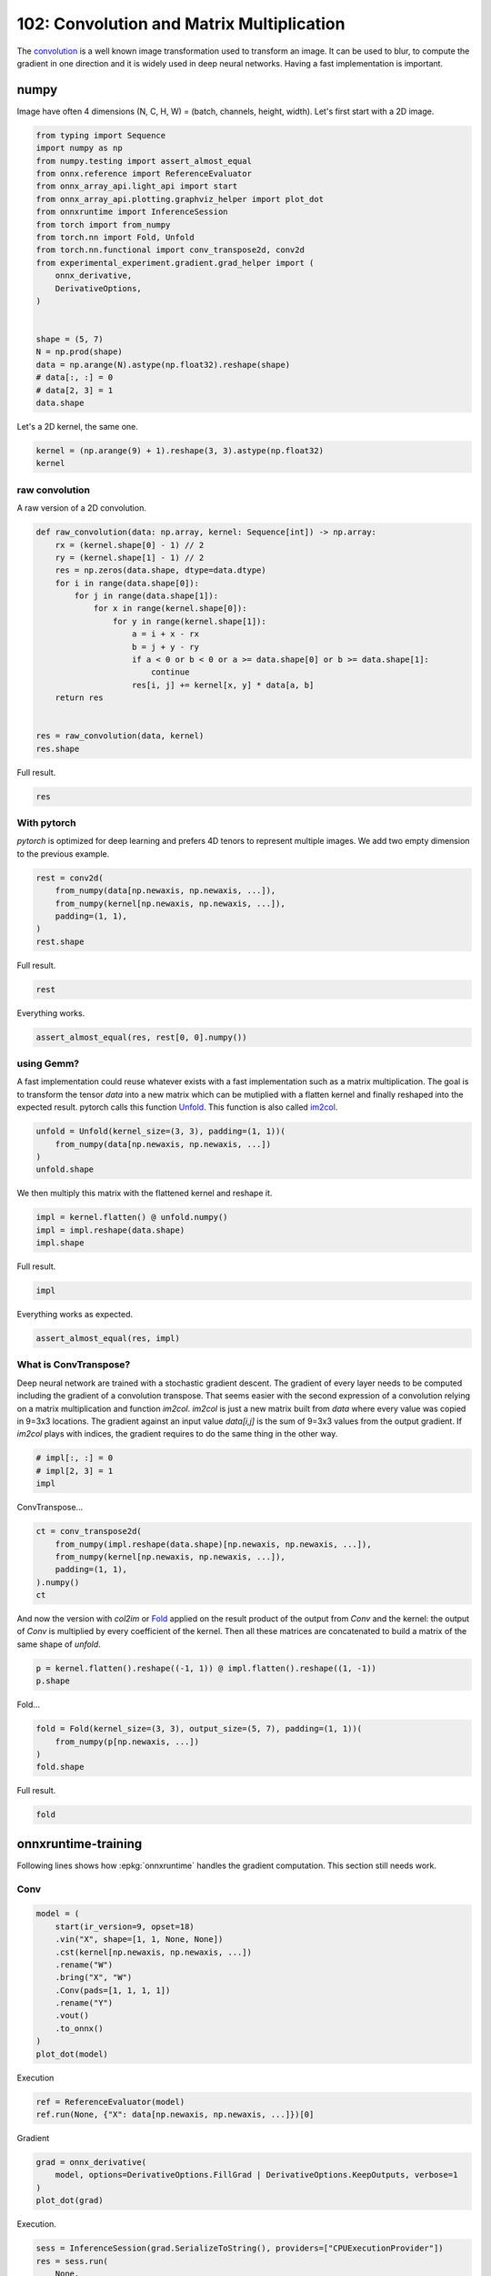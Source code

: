
.. DO NOT EDIT.
.. THIS FILE WAS AUTOMATICALLY GENERATED BY SPHINX-GALLERY.
.. TO MAKE CHANGES, EDIT THE SOURCE PYTHON FILE:
.. "auto_examples/plot_convolutation_matmul_102.py"
.. LINE NUMBERS ARE GIVEN BELOW.

.. only:: html

    .. note::
        :class: sphx-glr-download-link-note

        :ref:`Go to the end <sphx_glr_download_auto_examples_plot_convolutation_matmul_102.py>`
        to download the full example code.

.. rst-class:: sphx-glr-example-title

.. _sphx_glr_auto_examples_plot_convolutation_matmul_102.py:


==========================================
102: Convolution and Matrix Multiplication
==========================================

The `convolution <https://en.wikipedia.org/wiki/Kernel_(image_processing)>`_
is a well known image transformation used to transform an image.
It can be used to blur, to compute the gradient in one direction and
it is widely used in deep neural networks.
Having a fast implementation is important.

numpy
=====

Image have often 4 dimensions (N, C, H, W) = (batch, channels, height, width).
Let's first start with a 2D image.

.. GENERATED FROM PYTHON SOURCE LINES 18-42

.. code-block:: Python


    from typing import Sequence
    import numpy as np
    from numpy.testing import assert_almost_equal
    from onnx.reference import ReferenceEvaluator
    from onnx_array_api.light_api import start
    from onnx_array_api.plotting.graphviz_helper import plot_dot
    from onnxruntime import InferenceSession
    from torch import from_numpy
    from torch.nn import Fold, Unfold
    from torch.nn.functional import conv_transpose2d, conv2d
    from experimental_experiment.gradient.grad_helper import (
        onnx_derivative,
        DerivativeOptions,
    )


    shape = (5, 7)
    N = np.prod(shape)
    data = np.arange(N).astype(np.float32).reshape(shape)
    # data[:, :] = 0
    # data[2, 3] = 1
    data.shape





.. rst-class:: sphx-glr-script-out

 .. code-block:: none


    (5, 7)



.. GENERATED FROM PYTHON SOURCE LINES 43-44

Let's a 2D kernel, the same one.

.. GENERATED FROM PYTHON SOURCE LINES 44-49

.. code-block:: Python


    kernel = (np.arange(9) + 1).reshape(3, 3).astype(np.float32)
    kernel






.. rst-class:: sphx-glr-script-out

 .. code-block:: none


    array([[1., 2., 3.],
           [4., 5., 6.],
           [7., 8., 9.]], dtype=float32)



.. GENERATED FROM PYTHON SOURCE LINES 50-54

raw convolution
+++++++++++++++

A raw version of a 2D convolution.

.. GENERATED FROM PYTHON SOURCE LINES 54-75

.. code-block:: Python



    def raw_convolution(data: np.array, kernel: Sequence[int]) -> np.array:
        rx = (kernel.shape[0] - 1) // 2
        ry = (kernel.shape[1] - 1) // 2
        res = np.zeros(data.shape, dtype=data.dtype)
        for i in range(data.shape[0]):
            for j in range(data.shape[1]):
                for x in range(kernel.shape[0]):
                    for y in range(kernel.shape[1]):
                        a = i + x - rx
                        b = j + y - ry
                        if a < 0 or b < 0 or a >= data.shape[0] or b >= data.shape[1]:
                            continue
                        res[i, j] += kernel[x, y] * data[a, b]
        return res


    res = raw_convolution(data, kernel)
    res.shape





.. rst-class:: sphx-glr-script-out

 .. code-block:: none


    (5, 7)



.. GENERATED FROM PYTHON SOURCE LINES 76-77

Full result.

.. GENERATED FROM PYTHON SOURCE LINES 77-81

.. code-block:: Python


    res






.. rst-class:: sphx-glr-script-out

 .. code-block:: none


    array([[ 134.,  211.,  250.,  289.,  328.,  367.,  238.],
           [ 333.,  492.,  537.,  582.,  627.,  672.,  423.],
           [ 564.,  807.,  852.,  897.,  942.,  987.,  612.],
           [ 795., 1122., 1167., 1212., 1257., 1302.,  801.],
           [ 422.,  571.,  592.,  613.,  634.,  655.,  382.]], dtype=float32)



.. GENERATED FROM PYTHON SOURCE LINES 82-88

With pytorch
++++++++++++

*pytorch* is optimized for deep learning and prefers 4D tenors
to represent multiple images. We add two empty dimension
to the previous example.

.. GENERATED FROM PYTHON SOURCE LINES 88-97

.. code-block:: Python



    rest = conv2d(
        from_numpy(data[np.newaxis, np.newaxis, ...]),
        from_numpy(kernel[np.newaxis, np.newaxis, ...]),
        padding=(1, 1),
    )
    rest.shape





.. rst-class:: sphx-glr-script-out

 .. code-block:: none


    torch.Size([1, 1, 5, 7])



.. GENERATED FROM PYTHON SOURCE LINES 98-99

Full result.

.. GENERATED FROM PYTHON SOURCE LINES 99-102

.. code-block:: Python


    rest





.. rst-class:: sphx-glr-script-out

 .. code-block:: none


    tensor([[[[ 134.,  211.,  250.,  289.,  328.,  367.,  238.],
              [ 333.,  492.,  537.,  582.,  627.,  672.,  423.],
              [ 564.,  807.,  852.,  897.,  942.,  987.,  612.],
              [ 795., 1122., 1167., 1212., 1257., 1302.,  801.],
              [ 422.,  571.,  592.,  613.,  634.,  655.,  382.]]]])



.. GENERATED FROM PYTHON SOURCE LINES 103-104

Everything works.

.. GENERATED FROM PYTHON SOURCE LINES 104-108

.. code-block:: Python



    assert_almost_equal(res, rest[0, 0].numpy())








.. GENERATED FROM PYTHON SOURCE LINES 109-119

using Gemm?
+++++++++++

A fast implementation could reuse whatever exists with a fast implementation
such as a matrix multiplication. The goal is to transform the tensor `data`
into a new matrix which can be mutiplied with a flatten kernel and finally
reshaped into the expected result. pytorch calls this function
`Unfold <https://pytorch.org/docs/stable/generated/torch.nn.Unfold.html>`_.
This function is also called
`im2col <https://caffe.berkeleyvision.org/tutorial/layers/im2col.html>`_.

.. GENERATED FROM PYTHON SOURCE LINES 119-126

.. code-block:: Python



    unfold = Unfold(kernel_size=(3, 3), padding=(1, 1))(
        from_numpy(data[np.newaxis, np.newaxis, ...])
    )
    unfold.shape





.. rst-class:: sphx-glr-script-out

 .. code-block:: none


    torch.Size([1, 9, 35])



.. GENERATED FROM PYTHON SOURCE LINES 127-128

We then multiply this matrix with the flattened kernel and reshape it.

.. GENERATED FROM PYTHON SOURCE LINES 128-134

.. code-block:: Python



    impl = kernel.flatten() @ unfold.numpy()
    impl = impl.reshape(data.shape)
    impl.shape





.. rst-class:: sphx-glr-script-out

 .. code-block:: none


    (5, 7)



.. GENERATED FROM PYTHON SOURCE LINES 135-136

Full result.

.. GENERATED FROM PYTHON SOURCE LINES 136-139

.. code-block:: Python


    impl





.. rst-class:: sphx-glr-script-out

 .. code-block:: none


    array([[ 134.,  211.,  250.,  289.,  328.,  367.,  238.],
           [ 333.,  492.,  537.,  582.,  627.,  672.,  423.],
           [ 564.,  807.,  852.,  897.,  942.,  987.,  612.],
           [ 795., 1122., 1167., 1212., 1257., 1302.,  801.],
           [ 422.,  571.,  592.,  613.,  634.,  655.,  382.]], dtype=float32)



.. GENERATED FROM PYTHON SOURCE LINES 140-141

Everything works as expected.

.. GENERATED FROM PYTHON SOURCE LINES 141-146

.. code-block:: Python



    assert_almost_equal(res, impl)









.. GENERATED FROM PYTHON SOURCE LINES 147-158

What is ConvTranspose?
++++++++++++++++++++++

Deep neural network are trained with a stochastic gradient descent.
The gradient of every layer needs to be computed including the gradient
of a convolution transpose. That seems easier with the second expression
of a convolution relying on a matrix multiplication and function `im2col`.
`im2col` is just a new matrix built from `data` where every value was
copied in 9=3x3 locations. The gradient against an input value `data[i,j]`
is the sum of 9=3x3 values from the output gradient. If `im2col` plays
with indices, the gradient requires to do the same thing in the other way.

.. GENERATED FROM PYTHON SOURCE LINES 158-164

.. code-block:: Python



    # impl[:, :] = 0
    # impl[2, 3] = 1
    impl





.. rst-class:: sphx-glr-script-out

 .. code-block:: none


    array([[ 134.,  211.,  250.,  289.,  328.,  367.,  238.],
           [ 333.,  492.,  537.,  582.,  627.,  672.,  423.],
           [ 564.,  807.,  852.,  897.,  942.,  987.,  612.],
           [ 795., 1122., 1167., 1212., 1257., 1302.,  801.],
           [ 422.,  571.,  592.,  613.,  634.,  655.,  382.]], dtype=float32)



.. GENERATED FROM PYTHON SOURCE LINES 165-166

ConvTranspose...

.. GENERATED FROM PYTHON SOURCE LINES 166-175

.. code-block:: Python



    ct = conv_transpose2d(
        from_numpy(impl.reshape(data.shape)[np.newaxis, np.newaxis, ...]),
        from_numpy(kernel[np.newaxis, np.newaxis, ...]),
        padding=(1, 1),
    ).numpy()
    ct





.. rst-class:: sphx-glr-script-out

 .. code-block:: none


    array([[[[ 2672.,  5379.,  6804.,  7659.,  8514.,  8403.,  6254.],
             [ 8117., 15408., 18909., 20790., 22671., 21780., 15539.],
             [14868., 27315., 32400., 34425., 36450., 34191., 23922.],
             [20039., 35544., 41283., 43164., 45045., 41508., 28325.],
             [18608., 32055., 36756., 38151., 39546., 35943., 23966.]]]],
          dtype=float32)



.. GENERATED FROM PYTHON SOURCE LINES 176-182

And now the version with `col2im` or
`Fold <https://pytorch.org/docs/stable/generated/torch.nn.Fold.html#torch.nn.Fold>`_
applied on the result product of the output from `Conv` and the kernel:
the output of `Conv` is multiplied by every coefficient of the kernel.
Then all these matrices are concatenated to build a matrix of the same
shape of `unfold`.

.. GENERATED FROM PYTHON SOURCE LINES 182-187

.. code-block:: Python



    p = kernel.flatten().reshape((-1, 1)) @ impl.flatten().reshape((1, -1))
    p.shape





.. rst-class:: sphx-glr-script-out

 .. code-block:: none


    (9, 35)



.. GENERATED FROM PYTHON SOURCE LINES 188-189

Fold...

.. GENERATED FROM PYTHON SOURCE LINES 189-196

.. code-block:: Python



    fold = Fold(kernel_size=(3, 3), output_size=(5, 7), padding=(1, 1))(
        from_numpy(p[np.newaxis, ...])
    )
    fold.shape





.. rst-class:: sphx-glr-script-out

 .. code-block:: none


    torch.Size([1, 1, 5, 7])



.. GENERATED FROM PYTHON SOURCE LINES 197-198

Full result.

.. GENERATED FROM PYTHON SOURCE LINES 198-201

.. code-block:: Python


    fold





.. rst-class:: sphx-glr-script-out

 .. code-block:: none


    tensor([[[[ 2672.,  5379.,  6804.,  7659.,  8514.,  8403.,  6254.],
              [ 8117., 15408., 18909., 20790., 22671., 21780., 15539.],
              [14868., 27315., 32400., 34425., 36450., 34191., 23922.],
              [20039., 35544., 41283., 43164., 45045., 41508., 28325.],
              [18608., 32055., 36756., 38151., 39546., 35943., 23966.]]]])



.. GENERATED FROM PYTHON SOURCE LINES 202-210

onnxruntime-training
====================

Following lines shows how :epkg:`onnxruntime` handles the
gradient computation. This section still needs work.

Conv
++++

.. GENERATED FROM PYTHON SOURCE LINES 210-226

.. code-block:: Python



    model = (
        start(ir_version=9, opset=18)
        .vin("X", shape=[1, 1, None, None])
        .cst(kernel[np.newaxis, np.newaxis, ...])
        .rename("W")
        .bring("X", "W")
        .Conv(pads=[1, 1, 1, 1])
        .rename("Y")
        .vout()
        .to_onnx()
    )
    plot_dot(model)





.. image-sg:: /auto_examples/images/sphx_glr_plot_convolutation_matmul_102_001.png
   :alt: plot convolutation matmul 102
   :srcset: /auto_examples/images/sphx_glr_plot_convolutation_matmul_102_001.png
   :class: sphx-glr-single-img


.. rst-class:: sphx-glr-script-out

 .. code-block:: none


    <Axes: >



.. GENERATED FROM PYTHON SOURCE LINES 227-228

Execution

.. GENERATED FROM PYTHON SOURCE LINES 228-234

.. code-block:: Python



    ref = ReferenceEvaluator(model)
    ref.run(None, {"X": data[np.newaxis, np.newaxis, ...]})[0]






.. rst-class:: sphx-glr-script-out

 .. code-block:: none


    array([[[[ 134.,  211.,  250.,  289.,  328.,  367.,  238.],
             [ 333.,  492.,  537.,  582.,  627.,  672.,  423.],
             [ 564.,  807.,  852.,  897.,  942.,  987.,  612.],
             [ 795., 1122., 1167., 1212., 1257., 1302.,  801.],
             [ 422.,  571.,  592.,  613.,  634.,  655.,  382.]]]],
          dtype=float32)



.. GENERATED FROM PYTHON SOURCE LINES 235-236

Gradient

.. GENERATED FROM PYTHON SOURCE LINES 236-244

.. code-block:: Python



    grad = onnx_derivative(
        model, options=DerivativeOptions.FillGrad | DerivativeOptions.KeepOutputs, verbose=1
    )
    plot_dot(grad)





.. image-sg:: /auto_examples/images/sphx_glr_plot_convolutation_matmul_102_002.png
   :alt: plot convolutation matmul 102
   :srcset: /auto_examples/images/sphx_glr_plot_convolutation_matmul_102_002.png
   :class: sphx-glr-single-img


.. rst-class:: sphx-glr-script-out

 .. code-block:: none

    [_onnx_derivative_fw] weights=None inputs=None options=6
    [_onnx_derivative_fw] guessed weights=['W']
    [_onnx_derivative_fw] OrtModuleGraphBuilder
    [_onnx_derivative_fw] TrainingGraphTransformerConfiguration with inputs_name=['X']
    [_onnx_derivative_fw] builder initialize
    [_onnx_derivative_fw] build
    [_onnx_derivative_fw] final graph
    [_onnx_derivative_fw] optimize
    [_onnx_derivative_fw] done

    <Axes: >



.. GENERATED FROM PYTHON SOURCE LINES 245-246

Execution.

.. GENERATED FROM PYTHON SOURCE LINES 246-258

.. code-block:: Python



    sess = InferenceSession(grad.SerializeToString(), providers=["CPUExecutionProvider"])
    res = sess.run(
        None,
        {
            "X": data[np.newaxis, np.newaxis, ...],
            "W": kernel[np.newaxis, np.newaxis, ...],
        },
    )
    res





.. rst-class:: sphx-glr-script-out

 .. code-block:: none


    [array([[[[12., 21., 21., 21., 21., 21., 16.],
             [27., 45., 45., 45., 45., 45., 33.],
             [27., 45., 45., 45., 45., 45., 33.],
             [27., 45., 45., 45., 45., 45., 33.],
             [24., 39., 39., 39., 39., 39., 28.]]]], dtype=float32), array([[[[312., 378., 336.],
             [495., 595., 525.],
             [480., 574., 504.]]]], dtype=float32), array([[[[ 134.,  211.,  250.,  289.,  328.,  367.,  238.],
             [ 333.,  492.,  537.,  582.,  627.,  672.,  423.],
             [ 564.,  807.,  852.,  897.,  942.,  987.,  612.],
             [ 795., 1122., 1167., 1212., 1257., 1302.,  801.],
             [ 422.,  571.,  592.,  613.,  634.,  655.,  382.]]]],
          dtype=float32)]



.. GENERATED FROM PYTHON SOURCE LINES 259-261

ConvTranspose
+++++++++++++

.. GENERATED FROM PYTHON SOURCE LINES 261-276

.. code-block:: Python



    model = (
        start(ir_version=9, opset=18)
        .vin("X", shape=[1, 1, None, None])
        .cst(kernel[np.newaxis, np.newaxis, ...])
        .rename("W")
        .bring("X", "W")
        .ConvTranspose(pads=[1, 1, 1, 1])
        .rename("Y")
        .vout()
        .to_onnx()
    )
    plot_dot(model)




.. image-sg:: /auto_examples/images/sphx_glr_plot_convolutation_matmul_102_003.png
   :alt: plot convolutation matmul 102
   :srcset: /auto_examples/images/sphx_glr_plot_convolutation_matmul_102_003.png
   :class: sphx-glr-single-img


.. rst-class:: sphx-glr-script-out

 .. code-block:: none


    <Axes: >



.. GENERATED FROM PYTHON SOURCE LINES 277-278

Execution.

.. GENERATED FROM PYTHON SOURCE LINES 278-284

.. code-block:: Python


    sess = InferenceSession(model.SerializeToString(), providers=["CPUExecutionProvider"])
    ct = sess.run(None, {"X": impl[np.newaxis, np.newaxis, ...]})[0]
    ct






.. rst-class:: sphx-glr-script-out

 .. code-block:: none


    array([[[[ 2672.,  5379.,  6804.,  7659.,  8514.,  8403.,  6254.],
             [ 8117., 15408., 18909., 20790., 22671., 21780., 15539.],
             [14868., 27315., 32400., 34425., 36450., 34191., 23922.],
             [20039., 35544., 41283., 43164., 45045., 41508., 28325.],
             [18608., 32055., 36756., 38151., 39546., 35943., 23966.]]]],
          dtype=float32)



.. GENERATED FROM PYTHON SOURCE LINES 285-290

im2col and col2im
=================

Function `im2col` transforms an image so that the convolution of this image
can be expressed as a matrix multiplication. It takes the image and the kernel shape.

.. GENERATED FROM PYTHON SOURCE LINES 290-351

.. code-block:: Python



    def _get_indices(i: int, shape: Sequence[int]) -> np.array:
        res = np.empty((len(shape),), dtype=np.int64)
        k = len(shape) - 1
        while k > 0:
            m = i % shape[k]
            res[k] = m
            i -= m
            i /= shape[k]
            k -= 1
        res[0] = i
        return res


    def _is_out(ind: Sequence[int], shape: Sequence[int]) -> bool:
        for i, s in zip(ind, shape):
            if i < 0:
                return True
            if i >= s:
                return True
        return False


    def im2col_naive_implementation(
        data: np.array, kernel_shape: Sequence[int], fill_value: int = 0
    ) -> np.array:
        """
        Naive implementation for `im2col` or
        :func:`torch.nn.Unfold` (but with `padding=1`).

        :param image: image (float)
        :param kernel_shape: kernel shape
        :param fill_value: fill value
        :return: result
        """
        if not isinstance(kernel_shape, tuple):
            raise TypeError(f"Unexpected type {type(kernel_shape)!r} for kernel_shape.")
        if len(data.shape) != len(kernel_shape):
            raise ValueError(f"Shape mismatch {data.shape!r} and {kernel_shape!r}.")
        output_shape = data.shape + kernel_shape
        res = np.empty(output_shape, dtype=data.dtype)
        middle = np.array([-m / 2 for m in kernel_shape], dtype=np.int64)
        kernel_size = np.prod(kernel_shape)
        data_size = np.prod(data.shape)
        for i in range(data_size):
            for j in range(kernel_size):
                i_data = _get_indices(i, data.shape)
                i_kernel = _get_indices(j, kernel_shape)
                ind = i_data + i_kernel + middle
                t_data = tuple(i_data)
                t_kernel = tuple(i_kernel)
                i_out = t_data + t_kernel
                res[i_out] = fill_value if _is_out(ind, data.shape) else data[tuple(ind)]
        return res


    v = np.arange(5).astype(np.float32)
    w = im2col_naive_implementation(v, (3,))
    w





.. rst-class:: sphx-glr-script-out

 .. code-block:: none


    array([[0., 0., 1.],
           [0., 1., 2.],
           [1., 2., 3.],
           [2., 3., 4.],
           [3., 4., 0.]], dtype=float32)



.. GENERATED FROM PYTHON SOURCE LINES 352-353

All is left is the matrix multiplication.

.. GENERATED FROM PYTHON SOURCE LINES 353-359

.. code-block:: Python



    k = np.array([1, 1, 1], dtype=np.float32)
    conv = w @ k
    conv





.. rst-class:: sphx-glr-script-out

 .. code-block:: none


    array([1., 3., 6., 9., 7.], dtype=float32)



.. GENERATED FROM PYTHON SOURCE LINES 360-361

Let's compare with the numpy function.

.. GENERATED FROM PYTHON SOURCE LINES 361-366

.. code-block:: Python



    np.convolve(v, k, mode="same")






.. rst-class:: sphx-glr-script-out

 .. code-block:: none


    array([1., 3., 6., 9., 7.], dtype=float32)



.. GENERATED FROM PYTHON SOURCE LINES 367-403

..math::

    conv(v, k) = im2col(v, shape(k)) \; k = w \; k` where `w = im2col(v, shape(k))

In deep neural network, the gradient is propagated from the last layer
to the first one. At some point, the backpropagation produces the gradient
:math:`\frac{d(E)}{d(conv)}`, the gradient of the error against
the outputs of the convolution layer. Then
:math:`\frac{d(E)}{d(v)} = \frac{d(E)}{d(conv(v, k))}\frac{d(conv(v, k))}{d(v)}`.

We need to compute
:math:`\frac{d(conv(v, k))}{d(v)} = \frac{d(conv(v, k))}{d(w)}\frac{d(w)}{d(v)}`.

We can say that :math:`\frac{d(conv(v, k))}{d(w)} = k`.

That leaves :math:`\frac{d(w)}{d(v)} = \frac{d(im2col(v, shape(k)))}{d(v)}`.
And this last term is equal to :math:`im2col(m, shape(k))` where :math:`m`
is a matrix identical to :math:`v` except that all not null parameter
are replaced by 1. To summarize:
:math:`\frac{d(im2col(v, shape(k)))}{d(v)} = im2col(v \neq 0, shape(k))`.

Finally:

.. math::

  \frac{d(E)}{d(v)} = \frac{d(E)}{d(conv(v, k))}\frac{d(conv(v, k))}{d(v)} =
  \frac{d(E)}{d(conv(v, k))} \; k \; im2col(v \neq 0, shape(k))

Now, :math:`im2col(v \neq 0, shape(k))` is a very simple matrix with only ones or zeros.
Is there a way we can avoid doing the matrix multiplication but simply
adding terms? That's the purpose of function ``col2im`` defined so that:

.. math::

  \frac{d(E)}{d(v)} = \frac{d(E)}{d(conv(v, k))} \; k \; i
  m2col(v \neq 0, shape(k)) = col2im\left(\frac{d(E)}{d(conv(v, k))} \; k, shape(k) \right)


.. rst-class:: sphx-glr-timing

   **Total running time of the script:** (0 minutes 0.381 seconds)


.. _sphx_glr_download_auto_examples_plot_convolutation_matmul_102.py:

.. only:: html

  .. container:: sphx-glr-footer sphx-glr-footer-example

    .. container:: sphx-glr-download sphx-glr-download-jupyter

      :download:`Download Jupyter notebook: plot_convolutation_matmul_102.ipynb <plot_convolutation_matmul_102.ipynb>`

    .. container:: sphx-glr-download sphx-glr-download-python

      :download:`Download Python source code: plot_convolutation_matmul_102.py <plot_convolutation_matmul_102.py>`

    .. container:: sphx-glr-download sphx-glr-download-zip

      :download:`Download zipped: plot_convolutation_matmul_102.zip <plot_convolutation_matmul_102.zip>`


.. only:: html

 .. rst-class:: sphx-glr-signature

    `Gallery generated by Sphinx-Gallery <https://sphinx-gallery.github.io>`_
